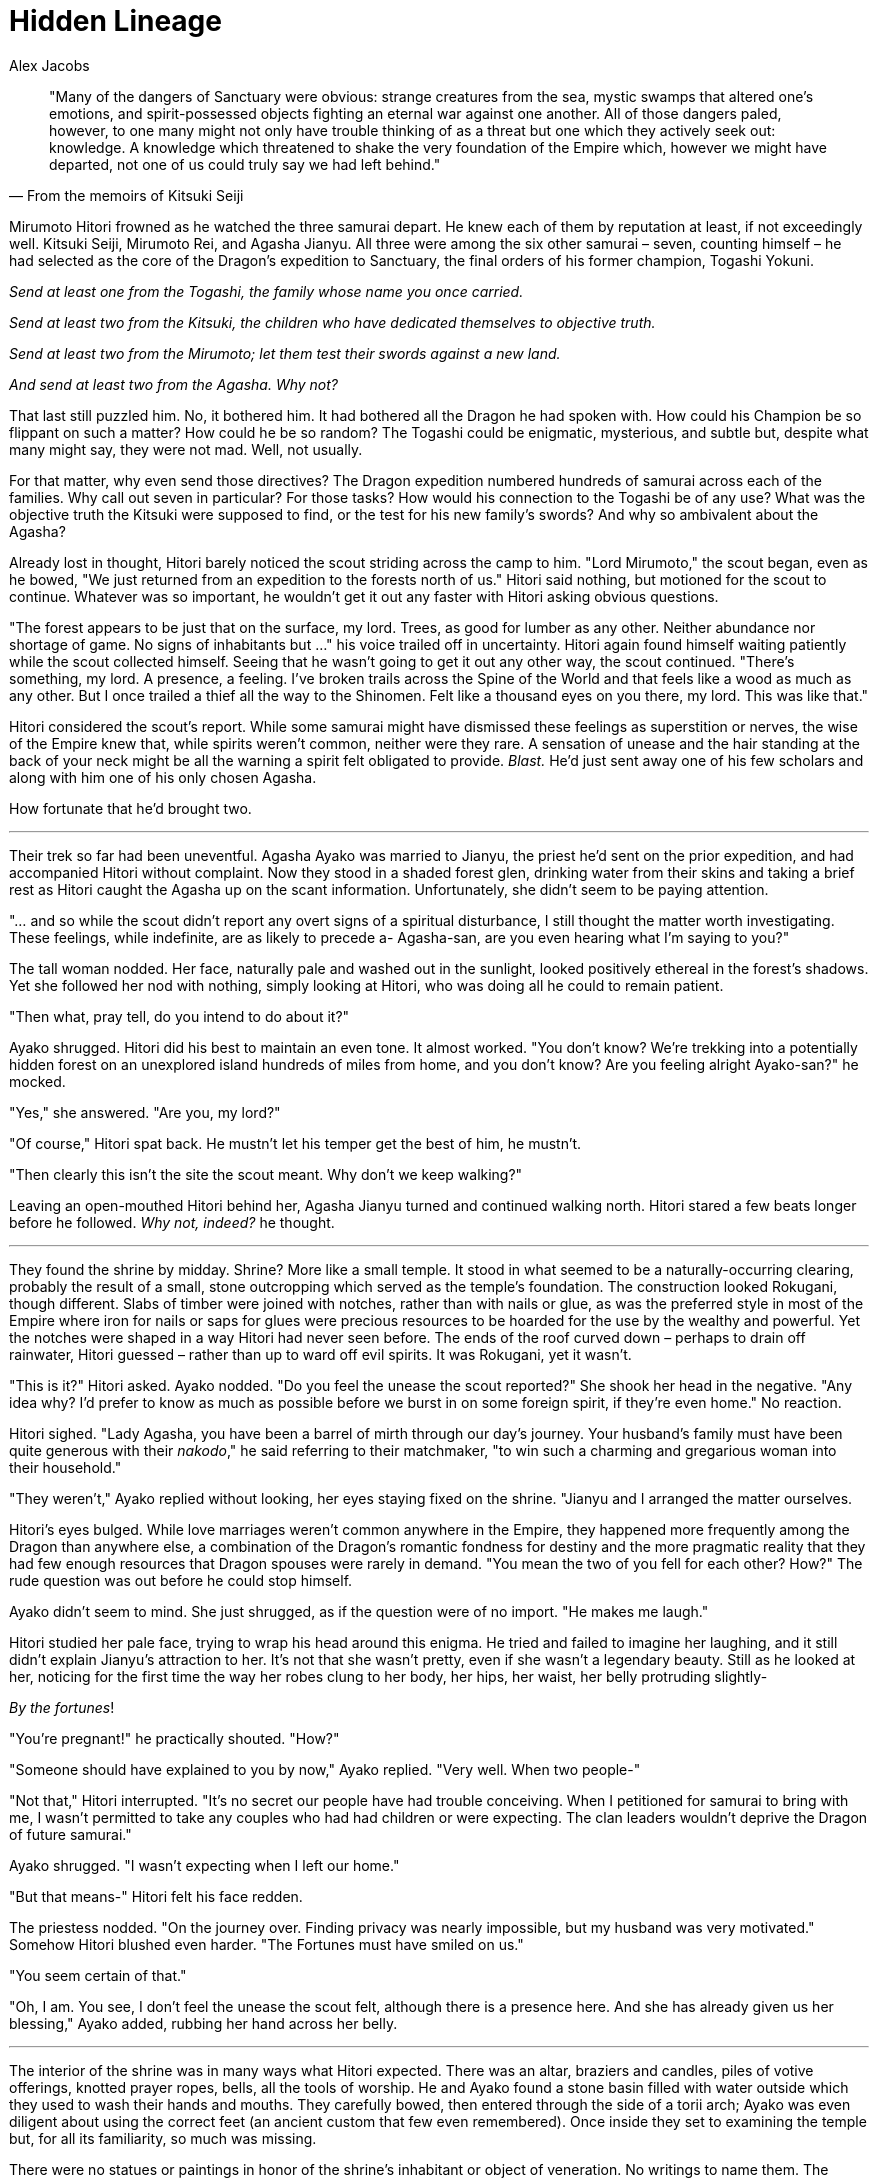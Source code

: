 :doctype: book
:icons: font
:page-background-image: image:background_dragon.jpg[fit=fill, pdfwidth=100%]
= Hidden Lineage
Alex Jacobs

[quote,From the memoirs of Kitsuki Seiji]
____
"Many of the dangers of Sanctuary were obvious: strange creatures from the sea, mystic swamps that altered one's emotions, and spirit-possessed objects fighting an eternal war against one another. All of those dangers paled, however, to one many might not only have trouble thinking of as a threat but one which they actively seek out: knowledge. A knowledge which threatened to shake the very foundation of the Empire which, however we might have departed, not one of us could truly say we had left behind."
____

Mirumoto Hitori frowned as he watched the three samurai depart. He knew each of them by reputation at least, if not exceedingly well. Kitsuki Seiji, Mirumoto Rei, and Agasha Jianyu. All three were among the six other samurai – seven, counting himself – he had selected as the core of the Dragon's expedition to Sanctuary, the final orders of his former champion, Togashi Yokuni.

_Send at least one from the Togashi, the family whose name you once carried._

_Send at least two from the Kitsuki, the children who have dedicated themselves to objective truth._

_Send at least two from the Mirumoto; let them test their swords against a new land._

_And send at least two from the Agasha. Why not?_

That last still puzzled him. No, it bothered him. It had bothered all the Dragon he had spoken with. How could his Champion be so flippant on such a matter? How could he be so random? The Togashi could be enigmatic, mysterious, and subtle but, despite what many might say, they were not mad. Well, not usually.

For that matter, why even send those directives? The Dragon expedition numbered hundreds of samurai across each of the families. Why call out seven in particular? For those tasks? How would his connection to the Togashi be of any use? What was the objective truth the Kitsuki were supposed to find, or the test for his new family's swords? And why so ambivalent about the Agasha?

Already lost in thought, Hitori barely noticed the scout striding across the camp to him. "Lord Mirumoto," the scout began, even as he bowed, "We just returned from an expedition to the forests north of us." Hitori said nothing, but motioned for the scout to continue. Whatever was so important, he wouldn't get it out any faster with Hitori asking obvious questions.

"The forest appears to be just that on the surface, my lord. Trees, as good for lumber as any other. Neither abundance nor shortage of game. No signs of inhabitants but ..." his voice trailed off in uncertainty. Hitori again found himself waiting patiently while the scout collected himself. Seeing that he wasn't going to get it out any other way, the scout continued. "There's something, my lord. A presence, a feeling. I've broken trails across the Spine of the World and that feels like a wood as much as any other. But I once trailed a thief all the way to the Shinomen. Felt like a thousand eyes on you there, my lord. This was like that."

Hitori considered the scout's report. While some samurai might have dismissed these feelings as superstition or nerves, the wise of the Empire knew that, while spirits weren't common, neither were they rare. A sensation of unease and the hair standing at the back of your neck might be all the warning a spirit felt obligated to provide. _Blast._ He'd just sent away one of his few scholars and along with him one of his only chosen Agasha.

How fortunate that he'd brought two.

'''

Their trek so far had been uneventful. Agasha Ayako was married to Jianyu, the priest he'd sent on the prior expedition, and had accompanied Hitori without complaint. Now they stood in a shaded forest glen, drinking water from their skins and taking a brief rest as Hitori caught the Agasha up on the scant information. Unfortunately, she didn't seem to be paying attention.

"... and so while the scout didn't report any overt signs of a spiritual disturbance, I still thought the matter worth investigating. These feelings, while indefinite, are as likely to precede a- Agasha-san, are you even hearing what I'm saying to you?"

The tall woman nodded. Her face, naturally pale and washed out in the sunlight, looked positively ethereal in the forest's shadows. Yet she followed her nod with nothing, simply looking at Hitori, who was doing all he could to remain patient.

"Then what, pray tell, do you intend to do about it?"

Ayako shrugged. Hitori did his best to maintain an even tone. It almost worked. "You don't know? We're trekking into a potentially hidden forest on an unexplored island hundreds of miles from home, and you don't know? Are you feeling alright Ayako-san?" he mocked.

"Yes," she answered. "Are you, my lord?"

"Of course," Hitori spat back. He mustn't let his temper get the best of him, he mustn't.

"Then clearly this isn't the site the scout meant. Why don't we keep walking?"

Leaving an open-mouthed Hitori behind her, Agasha Jianyu turned and continued walking north. Hitori stared a few beats longer before he followed. _Why not, indeed?_ he thought.

'''

They found the shrine by midday. Shrine? More like a small temple. It stood in what seemed to be a naturally-occurring clearing, probably the result of a small, stone outcropping which served as the temple's foundation. The construction looked Rokugani, though different. Slabs of timber were joined with notches, rather than with nails or glue, as was the preferred style in most of the Empire where iron for nails or saps for glues were precious resources to be hoarded for the use by the wealthy and powerful. Yet the notches were shaped in a way Hitori had never seen before. The ends of the roof curved down – perhaps to drain off rainwater, Hitori guessed – rather than up to ward off evil spirits. It was Rokugani, yet it wasn't.

"This is it?" Hitori asked. Ayako nodded. "Do you feel the unease the scout reported?" She shook her head in the negative. "Any idea why? I'd prefer to know as much as possible before we burst in on some foreign spirit, if they're even home." No reaction.

Hitori sighed. "Lady Agasha, you have been a barrel of mirth through our day's journey. Your husband's family must have been quite generous with their _nakodo_," he said referring to their matchmaker, "to win such a charming and gregarious woman into their household."

"They weren't," Ayako replied without looking, her eyes staying fixed on the shrine. "Jianyu and I arranged the matter ourselves.

Hitori's eyes bulged. While love marriages weren't common anywhere in the Empire, they happened more frequently among the Dragon than anywhere else, a combination of the Dragon's romantic fondness for destiny and the more pragmatic reality that they had few enough resources that Dragon spouses were rarely in demand. "You mean the two of you fell for each other? How?" The rude question was out before he could stop himself.

Ayako didn't seem to mind. She just shrugged, as if the question were of no import. "He makes me laugh."

Hitori studied her pale face, trying to wrap his head around this enigma. He tried and failed to imagine her laughing, and it still didn't explain Jianyu's attraction to her. It's not that she wasn't pretty, even if she wasn't a legendary beauty. Still as he looked at her, noticing for the first time the way her robes clung to her body, her hips, her waist, her belly protruding slightly-

_By the fortunes_!

"You're pregnant!" he practically shouted. "How?"

"Someone should have explained to you by now," Ayako replied. "Very well. When two people-"

"Not that," Hitori interrupted. "It's no secret our people have had trouble conceiving. When I petitioned for samurai to bring with me, I wasn't permitted to take any couples who had had children or were expecting. The clan leaders wouldn't deprive the Dragon of future samurai."

Ayako shrugged. "I wasn't expecting when I left our home."

"But that means-" Hitori felt his face redden.

The priestess nodded. "On the journey over. Finding privacy was nearly impossible, but my husband was very motivated." Somehow Hitori blushed even harder. "The Fortunes must have smiled on us."

"You seem certain of that."

"Oh, I am. You see, I don't feel the unease the scout felt, although there is a presence here. And she has already given us her blessing," Ayako added, rubbing her hand across her belly.

'''

The interior of the shrine was in many ways what Hitori expected. There was an altar, braziers and candles, piles of votive offerings, knotted prayer ropes, bells, all the tools of worship. He and Ayako found a stone basin filled with water outside which they used to wash their hands and mouths. They carefully bowed, then entered through the side of a torii arch; Ayako was even diligent about using the correct feet (an ancient custom that few even remembered). Once inside they set to examining the temple but, for all its familiarity, so much was missing.

There were no statues or paintings in honor of the shrine's inhabitant or object of veneration. No writings to name them. The offerings ranged from flowers to loose grains and fruits to even a few bottles of rice wine, the latter without so much as a maker's stamp to identify whence they came.

His frustration growing, Hitori turned to Ayako to ask her if she could make any sense, but one withering glare from her was more than enough answer. Seeing Hitori properly chastised, she drew a cone of incense from a pouch inside her robes and lit it in a bowl provided for such things. The exact spirit of fertility might be unknown, but she was still sensible enough to offer thanks for the child she and her husband had conceived en route to this strange land.

Some time later, as the Agasha finished her prayers, Hitori felt he was at wit's end. He'd never been good at waiting when he was a monk and since leaving the order he'd hardly improved. He was about to suggest they make camp for the night – it would be dark soon and traipsing around a strange forest where even moonlight couldn't pierce the canopy to guide them wasn't exactly a sure plan to return to the landing site safely – when a shadow fell across the door to the shrine.

Ayako moved behind Hitori, while he took a fighting stance in front of her, weight on the balls of his feet, hands raised in front of him. He knew better than to draw steel in a sacred space, but he was hardly defenseless even without his weapons, though he hoped this battle would go better than his last attempt at jiujitsu had.

With the setting sun shining behind the figure, Hitori had to squint. He could only see its outline which he knew would put him at a disadvantage, but he couldn't turn to maneuver for another angle without exposing Ayako. The figure strode forward! Hitori braced himself. It was in the shrine! It was ...

\... short.

And furry.

And had an enormous belly. And wide eyes with dark fur around them.

"Is that a raccoon?"

'''

<<<

Some time later they sat around a campfire, a safe distance from the shrine. The raccoon – a tanuki, Ayako had corrected him – was with them. Despite common misconception, tanuki were regular animals, but there were also numerous stories about them. Ayako had explained that while all animals had supernatural counterparts in Chikushudo, some animals had closer ties between their mundane and supernatural counterparts. Foxes were one of the most prevalent examples, but tanuki were not far behind.

And this was no mundane creature.

It was big. Nearly four feet tall. Its features were almost comically oversized, from its eyes to its ears to a few others that made Hitori blush (though Ayako seemed unfazed, and if anything amused at her lord's discomfort). And while it said nothing, it was clearly intelligent.

Now the tanuki and Hitori sat facing each other before the fire. The tanuki had gestured to a bowl that contained five grains of rice. From a similar bowl the tanuki had secretly palmed any number of them, indicating for Hitori to do the same. Finally it had Hitori hold up either one or two fingers to indicate whether the grains of rice they each held comprised an odd or even number. The tanuki did the same and they saw who matched.

It was, Hitori thought, a rather simple and pointless game.

And they'd been playing it for hours. Hitori won as often as he lost, but so far it hadn't made any difference. There seemed to be no prize for winning, no penalty for losing. The tanuki refused to engage in any other activity, let alone answer his questions. Ayako, for her part, insisted that Hitori treat the Tanuki with respect bordering on reverence. And then she'd gone to sleep, damn her.

It was morning.

They'd been playing all night and Hitori was bleary eyed from lack of sleep. He could go without sleep for several days if needed – his training among the Togashi had pushed him to his physical and mental limits – but he had tricks to keep himself alert, and wandering through a frozen wasteland in nothing but a hakama is a very motivating factor to stay invested in one's surroundings.

As Ayako woke she glanced over at the warrior and the creature still engaged in their competition. "Haven't you won yet?" she asked, sounding only mildly curious.

Hitori forced himself to reply calmly, not an easy task under the circumstances. "Win, lose, it doesn't seem to matter to our friend here. By the stars, he doesn't even seem to care about the game that much. Why are we even playing it?"

Ayako shrugged. "Clearly not to win or lose then. What's the third path?"

It was an old question for the Dragon, one every child learned. When he was still a novice at the High House of Light, Hitori had been taken to a harsh wilderness in the mountains near the temple. There he had been left at a fork in the path. One was narrow, filled with rocks and brambles and pitfalls, and climbed slowly and tortuously up the mountain, back to the High House of Light. The other path was clear and well-paved and led down the mountain, away from his home.

The message was obvious. Suffer now and be rewarded later or take the easy way out and abandon all he'd worked for.

_When he'd arrived at the temple the next day, scratched and torn by thorns and brambles, exhausted from his wilderness trials, his reception had been less than favorable "What a fool you are," his sensei had admonished, "to think that there are only two paths," and he'd been returned back to the wilderness. Now the message was clear. Carve out a new path or ascend the mountainside. Call upon the kami and fly to the top. When his sensei had returned a week later, he found Hitori constructing his own temple at the base of the path._

"Hey," asked Hitori, taking a jar of sake out of his pack. "Want a drink?"

With a speed belying its girth, the tanuki grabbed the jar and in a flash had it open, its contents draining into its gaping mouth. Emptying the bottle, he let out a great belch that shook the temple walls, then wiped its hand across its mouth before speaking.

"Now that is how you honor Tennyo, oh child of our Lady's brethren."

Hitori sat in shock. Whether from the tanuki's actions or words or the stench of the belch he couldn't say. Ayako, however, felt no such hesitation. "Who is Tennyo?" she asked. "And why do you seek to honor her?"

"Tennyo," the Tanuki answered, even as he reached over to Hitori's pack and began rummaging around inside it for more sake bottles, "is a great spirit. One the Lady called a Fortune. This means something to you, yes?" Ayako nodded. "Good, you're not as stupid as you look." Hitori grimaced at this but Ayako displayed no reaction. "She is the Fortune of Happiness and Fertility." He found another bottle and opened it, draining it as quickly as the first. "To Tennyo! Oh children of our Lady's brethren, your gifts have made me very happy indeed! Have you any more, by chance?"

'''

"It doesn't make sense," said Ayako, breaking the silence. They'd been hiking for several hours but they were at last nearing the cliffs where the rest of the clan awaited. While she and Hitori had interrogated the Tanuki a bit longer, he'd fallen into a drunken sleep not long after, though he had promised his "unwavering support for the purveyors of these fine libations," before sliding to the ground and snoring loudly enough to shake leaves off the trees.

"What doesn't?" Hitori asked, as much surprised at Ayako's speaking without prompt as he was curious about whatever had her up in arms.

"Tennyo. Fortune of happiness and fertility. We know her but by a different name."

"You wonder why she has a different name here?"

"That too, I suppose. No, I wonder why she is stronger here. Our entire marriage, my husband and I failed to conceive, and despite some very arduous attempts." Hitori blushed again but Ayako continued on. "Yet the simple act of traveling towards this land – not even reaching it, but only starting the journey – was enough to allow her to bless us in a way she never could in our homelands."

Hitori shrugged. "It's a shame we can't carry word back to them. It might help them to solve whatever it is that denies the Fortune's – Tennyo's – blessing." He frowned. "But maybe it is the name. What do you know of name magic, Ayako-san?"

"Very little," she admitted. "Some say that demons steal names and attain power that way, so obviously they hold power."

"So we should ask the Crab why a Fortune might change their name?"

"I doubt the Kuni would be forthcoming on the details of how to trade your name to an oni, my Lord, though they might be very curious why you were so keen to know."

"Who else knows of name magic?"

Ayako thought before answering. "I have heard that there are a race of rats that walk like men, some near the Crab and some in the great Shinomen. It is said that they have priests who wield names as weapons. Still, we can hardly go back and ask them.

"No, the only other experts I know who are here with us are the Iuchi."

Iuchi. Unicorn. Their two clans were hardly close. Still, it was a place to begin. He'd see to it when they returned. Actually, speaking of return, those were the border sentries up ahead!

Several guards saluted Hitori as he walked past. The camp looked to be taking shape, having endured his brief time away without pain. The bathing tent looked to be up. Good, he could use wash to get this forest dirt off. Why he felt practically-

The approach of a stern-faced Kitsuki Masanori and equally grim Mirumoto Rei broke Hitori out of his reverie. "What has happened?" he asked without preamble.

"My lord," Masanori began. "Something has attacked Kitsuki Seiji."

"Something?" asked Hitori. "What thing? What happened to Seiji? Is he injured? Dead?"

"My lord," Rei answered quietly, "he is gone."
